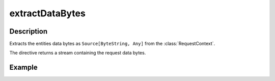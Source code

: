 .. _-extractDataBytes-java-:

extractDataBytes
================

Description
-----------

Extracts the entities data bytes as ``Source[ByteString, Any]`` from the :class:`RequestContext`.

The directive returns a stream containing the request data bytes.

Example
-------

.. includecode:: ../../../../code/docs/http/javadsl/server/directives/BasicDirectivesExamplesTest.java#extractDataBytes
